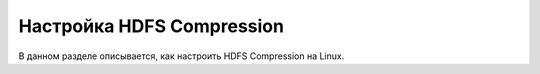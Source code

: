 Настройка HDFS Compression
--------------------------

.. |br| raw:: html

   <br />

В данном разделе описывается, как настроить HDFS Compression на Linux.
